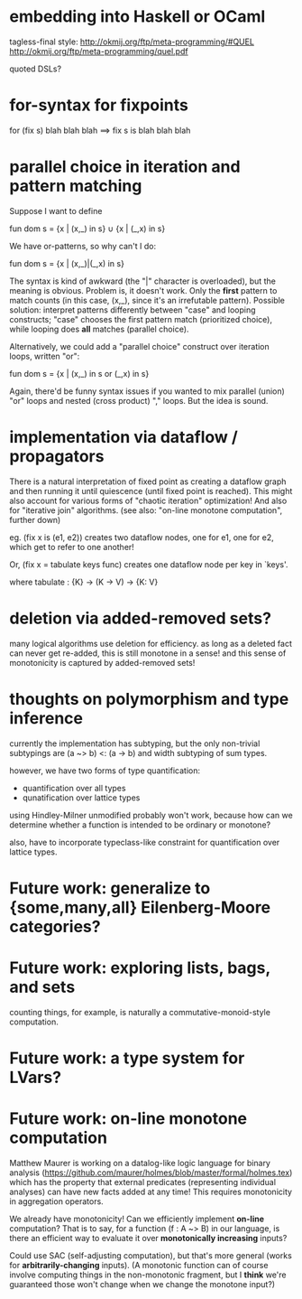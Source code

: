 * embedding into Haskell or OCaml
tagless-final style: http://okmij.org/ftp/meta-programming/#QUEL
http://okmij.org/ftp/meta-programming/quel.pdf

quoted DSLs?

* for-syntax for fixpoints

    for (fix s) blah blah blah
==> fix s is blah blah blah

* parallel choice in iteration and pattern matching

Suppose I want to define

    fun dom s = {x | (x,_) in s} ∪ {x | (_,x) in s}

We have or-patterns, so why can't I do:

    fun dom s = {x | (x,_)|(_,x) in s}

The syntax is kind of awkward (the "|" character is overloaded), but the meaning
is obvious. Problem is, it doesn't work. Only the *first* pattern to match
counts (in this case, (x,_), since it's an irrefutable pattern). Possible
solution: interpret patterns differently between "case" and looping constructs;
"case" chooses the first pattern match (prioritized choice), while looping does
*all* matches (parallel choice).

Alternatively, we could add a "parallel choice" construct over iteration loops,
written "or":

    fun dom s = {x | (x,_) in s or (_,x) in s}

Again, there'd be funny syntax issues if you wanted to mix parallel (union)
"or" loops and nested (cross product) "," loops. But the idea is sound.

* implementation via dataflow / propagators

There is a natural interpretation of fixed point as creating a dataflow graph
and then running it until quiescence (until fixed point is reached). This might
also account for various forms of "chaotic iteration" optimization! And also for
"iterative join" algorithms. (see also: "on-line monotone computation", further
down)

eg. (fix x is (e1, e2)) creates two dataflow nodes, one for e1, one for e2,
which get to refer to one another!

Or, (fix x = tabulate keys func) creates one dataflow node per key in `keys'.

where tabulate : {K} -> (K -> V) -> {K: V}

* deletion via added-removed sets?
many logical algorithms use deletion for efficiency. as long as a deleted fact
can never get re-added, this is still monotone in a sense! and this sense of
monotonicity is captured by added-removed sets!

* thoughts on polymorphism and type inference

currently the implementation has subtyping, but the only non-trivial subtypings
are (a ~> b) <: (a -> b) and width subtyping of sum types.

however, we have two forms of type quantification:
- quantification over all types
- qunatification over lattice types

using Hindley-Milner unmodified probably won't work, because how can we
determine whether a function is intended to be ordinary or monotone?

also, have to incorporate typeclass-like constraint for quantification over
lattice types.

* Future work: generalize to {some,many,all} Eilenberg-Moore categories?
* Future work: exploring lists, bags, and sets
counting things, for example, is naturally a commutative-monoid-style
computation.

* Future work: a type system for LVars?
* Future work: on-line monotone computation

Matthew Maurer is working on a datalog-like logic language for binary analysis
(https://github.com/maurer/holmes/blob/master/formal/holmes.tex) which has the
property that external predicates (representing individual analyses) can have
new facts added at any time! This requires monotonicity in aggregation
operators.

We already have monotonicity! Can we efficiently implement *on-line*
computation? That is to say, for a function (f : A ~> B) in our language, is
there an efficient way to evaluate it over *monotonically increasing* inputs?

Could use SAC (self-adjusting computation), but that's more general (works for
*arbitrarily-changing* inputs). (A monotonic function can of course involve
computing things in the non-monotonic fragment, but I *think* we're guaranteed
those won't change when we change the monotone input?)
